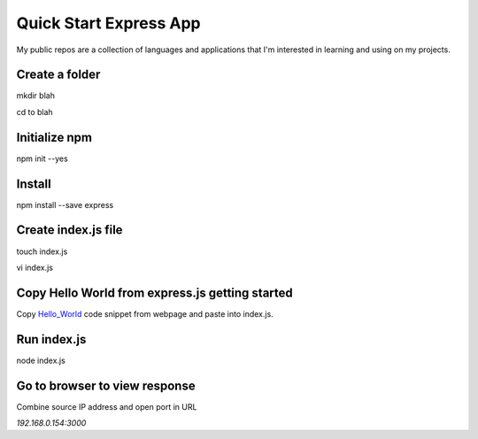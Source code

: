 Quick Start Express App
=======================

My public repos are a collection of languages and applications that I'm interested in learning and using on my projects.

Create a folder
---------------
mkdir blah

cd to blah

Initialize npm
--------------
npm init --yes

Install
-------
npm install --save express 

Create index.js file
--------------------
touch index.js

vi index.js

Copy Hello World from express.js getting started
-----------------------------------------------
Copy Hello_World_ code snippet from webpage and paste into index.js.

.. _Hello_World: http://expressjs.com/en/starter/_

Run index.js
------------
node index.js

Go to browser to view response
------------------------------
Combine source IP address and open port in URL

`192.168.0.154:3000`

